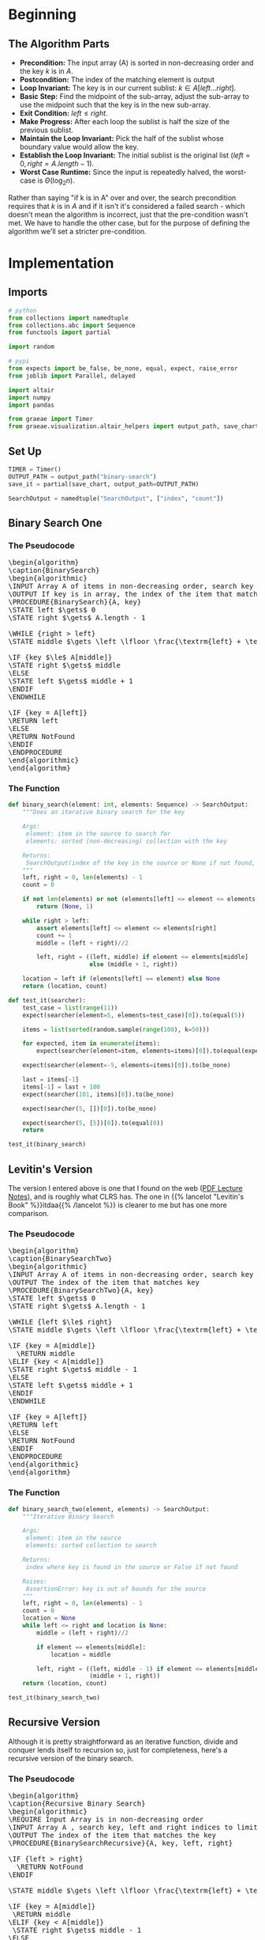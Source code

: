 #+BEGIN_COMMENT
.. title: Binary Search
.. slug: binary-search
.. date: 2022-01-14 16:22:42 UTC-08:00
.. tags: search,divide-and-conquer,algorithms
.. category: Algorithms
.. link: 
.. description: A look at the Binary Search algorithm.
.. type: text
.. has_pseudocode: yessir
#+END_COMMENT
#+OPTIONS: ^:{}
#+TOC: headlines 3
#+PROPERTY: header-args :session ~/.local/share/jupyter/runtime/kernel-0b4c4b9f-8d5c-4b1b-889d-295f27b257db-ssh.json
#+BEGIN_SRC python :results none :exports none
%load_ext autoreload
%autoreload 2
#+END_SRC
* Beginning
** The Algorithm Parts
   - **Precondition:** The input array (A) is sorted in non-decreasing order and the key $k$ is in $A$.
   - **Postcondition:** The index of the matching element is output
   - **Loop Invariant:** The key is in our current sublist: $k \in A[left \ldots right]$.
   - **Basic Step:** Find the midpoint of the sub-array, adjust the sub-array to use the midpoint such that the key is in the new sub-array.
   - **Exit Condition:** $left \le right$.
   - **Make Progress:** After each loop the sublist is half the size of the previous sublist.
   - **Maintain the Loop Invariant:** Pick the half of the sublist whose boundary value would allow the key.
   - **Establish the Loop Invariant:** The initial sublist is the original list ($left = 0, right=A.length -1$).
   - **Worst Case Runtime:** Since the input is repeatedly halved, the worst-case is \(\Theta(\log_{2} n)\).

Rather than saying "if k is in A" over and over, the search precondition requires that $k$ is in $A$ and if it isn't it's considered a failed search - which doesn't mean the algorithm is incorrect, just that the pre-condition wasn't met. We have to handle the other case, but for the purpose of defining the algorithm we'll set a stricter pre-condition.

* Implementation
** Imports
#+begin_src python :results none
# python
from collections import namedtuple
from collections.abc import Sequence
from functools import partial

import random

# pypi
from expects import be_false, be_none, equal, expect, raise_error
from joblib import Parallel, delayed

import altair
import numpy
import pandas

from graeae import Timer
from graeae.visualization.altair_helpers import output_path, save_chart
#+end_src
** Set Up

#+begin_src python :results none
TIMER = Timer()
OUTPUT_PATH = output_path("binary-search")
save_it = partial(save_chart, output_path=OUTPUT_PATH)

SearchOutput = namedtuple("SearchOutput", ["index", "count"])
#+end_src

** Binary Search One
*** The Pseudocode
#+begin_export html
<pre id="binarysearch" style="display:hidden;">
\begin{algorithm}
\caption{BinarySearch}
\begin{algorithmic}
\INPUT Array A of items in non-decreasing order, search key
\OUTPUT If key is in array, the index of the item that matches
\PROCEDURE{BinarySearch}{A, key}
\STATE left $\gets$ 0
\STATE right $\gets$ A.length - 1

\WHILE {right > left}
\STATE middle $\gets \left \lfloor \frac{\textrm{left} + \textrm{right}}{2} \right \rfloor$

\IF {key $\le$ A[middle]}
\STATE right $\gets$ middle
\ELSE
\STATE left $\gets$ middle + 1
\ENDIF
\ENDWHILE

\IF {key = A[left]}
\RETURN left
\ELSE
\RETURN NotFound
\ENDIF
\ENDPROCEDURE
\end{algorithmic}
\end{algorithm}
</pre>
#+end_export

*** The Function   

#+begin_src python :results none
def binary_search(element: int, elements: Sequence) -> SearchOutput:
    """Does an iterative binary search for the key

    Args:
     element: item in the source to search for
     elements: sorted (non-decreasing) collection with the key

    Returns:
     SearchOutput(index of the key in the source or None if not found, count of comparisons)
    """
    left, right = 0, len(elements) - 1
    count = 0

    if not len(elements) or not (elements[left] <= element <= elements[right]):
        return (None, 1)

    while right > left:
        assert elements[left] <= element <= elements[right]
        count += 1
        middle = (left + right)//2

        left, right = ((left, middle) if element <= elements[middle]
                       else (middle + 1, right))
                     
    location = left if (elements[left] == element) else None
    return (location, count)
#+end_src


#+begin_src python :results none
def test_it(searcher):
    test_case = list(range(11))
    expect(searcher(element=5, elements=test_case)[0]).to(equal(5))

    items = list(sorted(random.sample(range(100), k=50)))

    for expected, item in enumerate(items):
        expect(searcher(element=item, elements=items)[0]).to(equal(expected))

    expect(searcher(element=-5, elements=items)[0]).to(be_none)

    last = items[-1]
    items[-1] = last + 100
    expect(searcher(101, items)[0]).to(be_none)

    expect(searcher(5, [])[0]).to(be_none)

    expect(searcher(5, [5])[0]).to(equal(0))
    return

test_it(binary_search)
#+end_src


** Levitin's Version
   The version I entered above is one that I found on the web ([[https://www.eecs.yorku.ca/course_archive/2013-14/W/2011/lectures/09%20Loop%20Invariants%20and%20Binary%20Search.pdf][PDF Lecture Notes]]), and is roughly what CLRS has. The one in {{% lancelot "Levitin's Book" %}}itdaa{{% /lancelot %}} is clearer to me but has one more comparison.
*** The Pseudocode
#+begin_export html
<pre id="binarysearch2" style="display:hidden;">
\begin{algorithm}
\caption{BinarySearchTwo}
\begin{algorithmic}
\INPUT Array A of items in non-decreasing order, search key in A
\OUTPUT The index of the item that matches key
\PROCEDURE{BinarySearchTwo}{A, key}
\STATE left $\gets$ 0
\STATE right $\gets$ A.length - 1

\WHILE {left $\le$ right}
\STATE middle $\gets \left \lfloor \frac{\textrm{left} + \textrm{right}}{2} \right \rfloor$

\IF {key = A[middle]}
  \RETURN middle
\ELIF {key < A[middle]}
\STATE right $\gets$ middle - 1
\ELSE
\STATE left $\gets$ middle + 1
\ENDIF
\ENDWHILE

\IF {key = A[left]}
\RETURN left
\ELSE
\RETURN NotFound
\ENDIF
\ENDPROCEDURE
\end{algorithmic}
\end{algorithm}
</pre>
#+end_export

*** The Function

#+begin_src python :results none
def binary_search_two(element, elements) -> SearchOutput:
    """Iterative Binary Search

    Args:
     element: item in the source
     elements: sorted collection to search

    Returns:
     index where key is found in the source or False if not found

    Raises:
     AssertionError: key is out of bounds for the source
    """
    left, right = 0, len(elements) - 1
    count = 0
    location = None
    while left <= right and location is None:
        middle = (left + right)//2

        if element == elements[middle]:
            location = middle

        left, right = ((left, middle - 1) if element <= elements[middle] else
                       (middle + 1, right))
    return (location, count)
#+end_src

#+begin_src python :results none
test_it(binary_search_two)
#+end_src

** Recursive Version

  Although it is pretty straightforward as an iterative function, divide and conquer lends itself to recursion so, just for completeness, here's a recursive version of the binary search.

*** The Pseudocode
#+begin_export html
<pre id="binarysearch3" style="display:hidden;">
\begin{algorithm}
\caption{Recursive Binary Search}
\begin{algorithmic}
\REQUIRE Input Array is in non-decreasing order
\INPUT Array A , search key, left and right indices to limit the search
\OUTPUT The index of the item that matches the key
\PROCEDURE{BinarySearchRecursive}{A, key, left, right}

\IF {left > right}
  \RETURN NotFound
\ENDIF

\STATE middle $\gets \left \lfloor \frac{\textrm{left} + \textrm{right}}{2} \right \rfloor$

\IF {key = A[middle]}
 \RETURN middle
\ELIF {key < A[middle]}
 \STATE right $\gets$ middle - 1
\ELSE
 \STATE left $\gets$ middle + 1
\ENDIF

\RETURN \textsc{BinarySearchRecursive}(elements, key, left, right)

\ENDPROCEDURE
\end{algorithmic}
\end{algorithm}
</pre>
#+end_export

*** The Implementation

#+begin_src python :results none
def recursive_binary_search(elements: Sequence, key: int,
                            left: int, right: int,
                            count: int=0):
    """Recursive binary search

    Args:
     elements: sorted sequence with element in it
     key: item in elements to search for
     left: left index of the current sub-list to search
     right: right index of the current sub-list to search
     count: number of times we run the comparison (for plotting)

    Returns:
     (index, count) - index of the element in the elements and the comparison count
    """
    count += 1
    if left > right:
        # we missed it, the element isn't in the elements
        return None, count

    middle = (left + right)//2
    
    if elements[middle] == key:
        # we found it
        return middle, count

    # move one of the boundaries to the middle
    if key < elements[middle]:
        right = middle - 1
    else:
        left = middle + 1
    return recursive_binary_search(elements, key, left, right, count)
#+end_src

This is a helper to get the recursive call started and to handle empty lists or search terms that are outside of the range of the list.

#+begin_src python :results none
def search(element: int, elements: Sequence) -> tuple:
    """calls the recursive binary search
    
    Args:
     element: an element in source to search for
     elements: sorted sequence of items     
    """
    left, right = 0, len(elements) - 1

    if not len(elements) or  not elements[left] <= element <= elements[right]:
        return (None, 1)
    return recursive_binary_search(elements, element, left, right)
#+end_src

#+begin_src python :results none
test_it(search)
#+end_src

* Some Plotting
** Left and Right
   Let's look at how the search updates the left and right boundaries. First we'll need a function that records the locations.

#+begin_src python :results none
def binary_search_points(key, source) -> tuple:
    """Iterative Binary Search

    Args:
     key: item in the source
     source: sorted collection to search

    Returns:
     tuple of left-right locations

    Raises:
     AssertionError: key is out of bounds for the source
    """
    left, right = 0, len(source) - 1
    lefts = [left]
    rights = [right]

    while right > left:
        assert source[left] <= key <= source[right]
        middle = (left + right)//2

        (left, right) = ((left, middle) if key <= source[middle]
                         else (middle + 1, right))
        lefts.append(left)
        rights.append(right)
    return lefts, rights
#+end_src

Now we'll plot it.

#+begin_src python :results output :exports both
items = list(range(101))
key = items[24]
lefts, rights = binary_search_points(key, items)

data = pandas.DataFrame(dict(Left=lefts, Right=rights, Split=list(range(len(lefts)))))

melted = data.melt(id_vars=["Split"], value_vars=["Left", "Right"],
                   var_name="left_or_right",
                   value_name="Index")
base = altair.Chart(melted)

lines = base.mark_line().encode(
    x="Split:O",
    y="Index",
    color="left_or_right"
)

points = base.mark_point().encode(
    x="Split:O",
    y="Index",
    color="left_or_right"
)

chart = (lines + points).properties(
    title="Binary Search Left-Right Boundaries",
    width=800,
    height=550
).interactive()

save_it(chart=chart, name="binary-search")
#+end_src

#+RESULTS:
#+begin_export html
<object type="text/html" data="binary-search.html" style="width:100%" height=600>
  <p>Figure Missing</p>
</object>
#+end_export

So, it isn't really so pretty as with the sorting plots. As the plot confirms, the left and right slowly narrow to find the item in the list.

** Runtime
   Let's see how the number of loops goes up with the size of the search space.

#+begin_src python :results output :exports both
EXPONENT = 5
numba_search = njit(binary_search)

sizes = tuple(range(1, 10**EXPONENT + 1, 1000))
random_source = [numpy.sort(random.integers(low=0, high=count, size=count))
                    for count in sizes]
random_things = [(random.choice(elements), elements)
                    for elements in random_source]

worst_things = [(elements[0], elements) for elements in random_source]

with TIMER:
    random_output = Parallel(n_jobs=-1)(
        delayed(numba_search)(element, elements)
        for (element, elements) in random_things)

    worst_output = Parallel(n_jobs=-1)(
        delayed(numba_search)(element, elements)
        for (element, elements) in worst_things)
#+end_src

#+RESULTS:
: Started: 2022-01-16 21:33:07.668315
: Ended: 2022-01-16 21:33:08.905390
: Elapsed: 0:00:01.237075

#+begin_src python :results none
data = pandas.DataFrame(dict(
    Count=sizes,
    Random=[output[1] for output in random_output],
    First=[output[1] for output in worst_output]
))

melted = data.melt(id_vars=["Count"], value_vars=["Random", "First"],
                   var_name="Location", value_name="Bisections")

theoretical = pandas.DataFrame(dict(Count=sizes, Theoretical=numpy.log2(sizes)))
#+end_src

Now, to plot.

#+begin_src python :results output :exports both
points = altair.Chart(melted).mark_point().encode(
    x="Count",
    y="Bisections",
    color="Location")

line = altair.Chart(theoretical).mark_line().encode(
    x="Count",
    y="Theoretical",
    tooltip=[altair.Tooltip("Count", format=","),
             altair.Tooltip("Theoretical", format=".2f")],
)
chart = (line + points).properties(
    title="Binary Search Bisections",
    width=800,
    height=525,
).interactive()

save_chart(chart=chart, name="binary-search-comparisons",
           output_path=OUTPUT_PATH)
#+end_src

#+RESULTS:
#+begin_export html
<object type="text/html" data="binary-search-comparisons.html" style="width:100%" height=600>
  <p>Figure Missing</p>
</object>
#+end_export

* See Also
 - Loop Invariants [Internet]. [cited 2022 Jan 15]. Available from: https://www.cs.cornell.edu/courses/cs2112/2018fa/lectures/lec_loopinv/
 - {{% doc %}}itdaa{{% /doc %}}

#+begin_export html
<script>
window.addEventListener('load', function () {
    pseudocode.renderElement(document.getElementById("binarysearch"));
});
</script>

<script>
window.addEventListener('load', function () {
    pseudocode.renderElement(document.getElementById("binarysearch2"));
});
</script>

<script>
window.addEventListener('load', function () {
    pseudocode.renderElement(document.getElementById("binarysearch3"));
});
</script>
#+end_export

